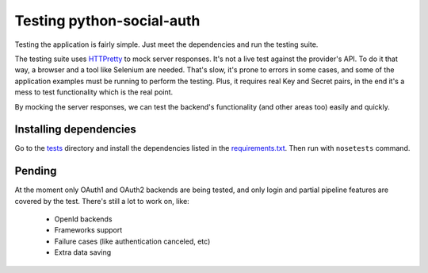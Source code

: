 Testing python-social-auth
==========================

Testing the application is fairly simple. Just meet the dependencies and run
the testing suite.

The testing suite uses HTTPretty_ to mock server responses. It's not a live
test against the provider's API. To do it that way, a browser and a tool like
Selenium are needed. That's slow, it's prone to errors in some cases, and some
of the application examples must be running to perform the testing. Plus, it
requires real Key and Secret pairs, in the end it's a mess to test
functionality which is the real point.

By mocking the server responses, we can test the backend's functionality (and
other areas too) easily and quickly.


Installing dependencies
-----------------------

Go to the tests_ directory and install the dependencies listed in the
requirements.txt_. Then run with ``nosetests`` command.


Pending
-------

At the moment only OAuth1 and OAuth2 backends are being tested, and only login
and partial pipeline features are covered by the test. There's still a lot to
work on, like:

    * OpenId backends
    * Frameworks support
    * Failure cases (like authentication canceled, etc)
    * Extra data saving

.. _HTTPretty: https://github.com/gabrielfalcao/HTTPretty
.. _tests: https://github.com/omab/python-social-auth/tree/master/tests
.. _requirements.txt: https://github.com/omab/python-social-auth/blob/master/tests/requirements.txt

